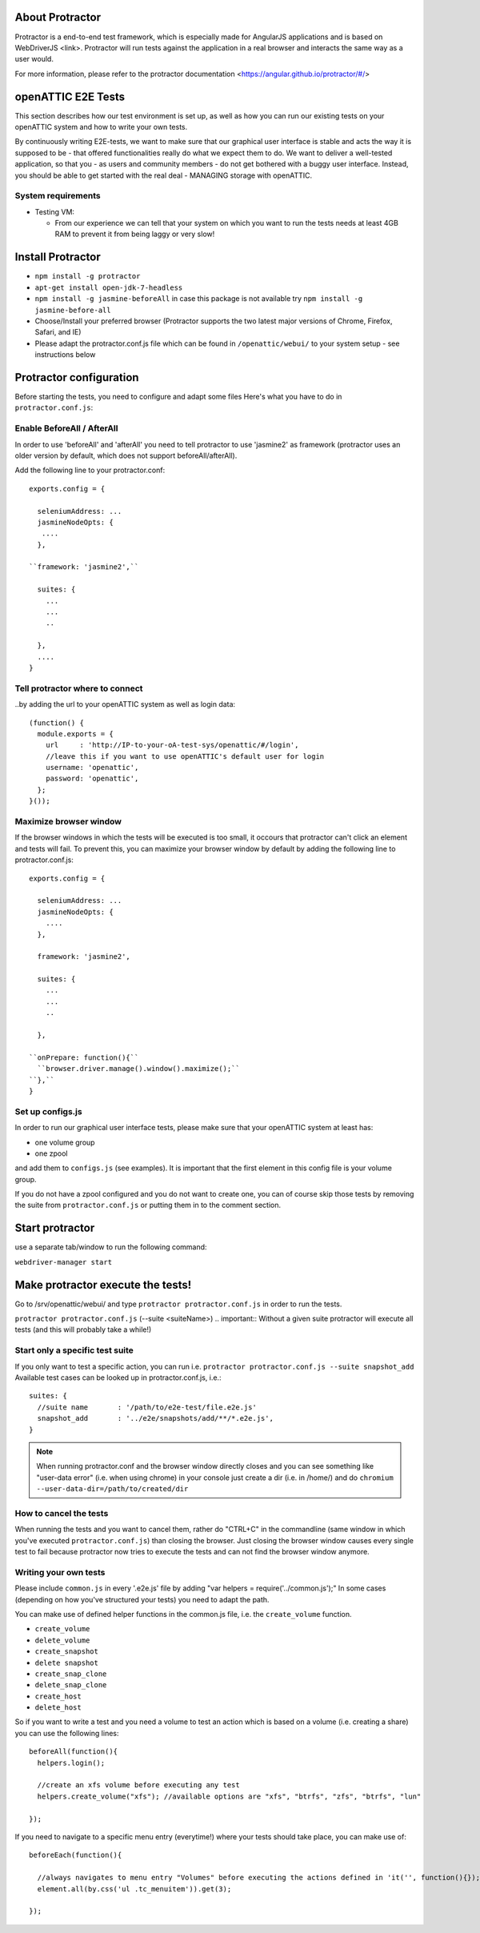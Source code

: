 About Protractor
================

Protractor is a end-to-end test framework, which is especially made
for AngularJS applications and is based on WebDriverJS <link>.
Protractor will run tests against the application in a real browser
and interacts the same way as a user would.

For more information, please refer to the
protractor documentation <https://angular.github.io/protractor/#/>

openATTIC E2E Tests
===================

This section describes how our test environment is set up, as well as
how you can run our existing tests on your openATTIC system and how to write your own tests.

By continuously writing E2E-tests, we want to make sure that our graphical user interface
is stable and acts the way it is supposed to be - that offered functionalities really do
what we expect them to do. We want to deliver a well-tested application,
so that you - as users and community members - do not get bothered with a buggy user interface.
Instead, you should be able to get started with the real deal - MANAGING storage with openATTIC.

System requirements
-------------------

* Testing VM:

  * From our experience we can tell that your system on which you want to run the tests needs
    at least 4GB RAM to prevent it from being laggy or very slow!


Install Protractor
==================

* ``npm install -g protractor``

* ``apt-get install open-jdk-7-headless``

* ``npm install -g jasmine-beforeAll`` in case this package is not available try
  ``npm install -g jasmine-before-all``

* Choose/Install your preferred browser (Protractor supports the two
  latest major versions of Chrome, Firefox, Safari, and IE)

* Please adapt the protractor.conf.js file which can be found in ``/openattic/webui/``
  to your system setup - see instructions below


Protractor configuration
========================

Before starting the tests, you need to configure and adapt some files
Here's what you have to do in ``protractor.conf.js``:

Enable BeforeAll / AfterAll
---------------------------

In order to use 'beforeAll' and 'afterAll' you need to tell protractor to use 'jasmine2' as framework
(protractor uses an older version by default, which does not support beforeAll/afterAll).

Add the following line to your protractor.conf::

  exports.config = {

    seleniumAddress: ...
    jasmineNodeOpts: {
     ....
    },

  ``framework: 'jasmine2',``

    suites: {
      ...
      ...
      ..

    },
    ....
  }


Tell protractor where to connect
--------------------------------

..by adding the url to your openATTIC system as well as login data::

  (function() {
    module.exports = {
      url     : 'http://IP-to-your-oA-test-sys/openattic/#/login',
      //leave this if you want to use openATTIC's default user for login
      username: 'openattic',
      password: 'openattic',
    };
  }());


Maximize browser window
-----------------------

If the browser windows in which the tests will be executed is too small,
it occours that protractor can't click an element and tests will fail.
To prevent this, you can maximize your browser window by default by adding
the following line to protractor.conf.js::

  exports.config = {

    seleniumAddress: ...
    jasmineNodeOpts: {
      ....
    },

    framework: 'jasmine2',

    suites: {
      ...
      ...
      ..

    },

  ``onPrepare: function(){``
    ``browser.driver.manage().window().maximize();``
  ``},``
  }



Set up configs.js
------------------

In order to run our graphical user interface tests,
please make sure that your openATTIC system at least has:

- one volume group
- one zpool

and add them to ``configs.js`` (see examples). It is important that the first element
in this config file is your volume group.

If you do not have a zpool configured and you do not want to create one, you can of course skip those tests
by removing the suite from ``protractor.conf.js`` or putting them in to the comment section.


Start protractor
================

use a separate tab/window to run the following command:

``webdriver-manager start``


Make protractor execute the tests!
==================================

Go to /srv/openattic/webui/ and type ``protractor protractor.conf.js``
in order to run the tests.

``protractor protractor.conf.js`` (--suite <suiteName>)
.. important:: Without a given suite protractor will execute all tests
(and this will probably take a while!)

Start only a specific test suite
--------------------------------

If you only want to test a specific action, you can run i.e.
``protractor protractor.conf.js --suite snapshot_add``
Available test cases can be looked up in protractor.conf.js,
i.e.::

  suites: {
    //suite name       : '/path/to/e2e-test/file.e2e.js'
    snapshot_add       : '../e2e/snapshots/add/**/*.e2e.js',
  }

.. note:: When running protractor.conf and the browser window directly closes
   and you can see something like "user-data error" (i.e. when using chrome) in your
   console just create a dir (i.e. in /home/) and do ``chromium --user-data-dir=/path/to/created/dir``


How to cancel the tests
-----------------------

When running the tests and you want to cancel them, rather do "CTRL+C" in the commandline
(same window in which you've executed ``protractor.conf.js``)
than closing the browser. Just closing the browser window causes every single test to fail
because protractor now tries to execute the tests and can not find the browser window anymore.


Writing your own tests
----------------------

Please include ``common.js`` in every '.e2e.js' file by adding "var helpers = require('../common.js');"
In some cases (depending on how you've structured your tests) you need to adapt the path.

You can make use of defined helper functions in the common.js file, i.e. the ``create_volume`` function.

* ``create_volume``
* ``delete_volume``
* ``create_snapshot``
* ``delete snapshot``
* ``create_snap_clone``
* ``delete_snap_clone``
* ``create_host``
* ``delete_host``



So if you want to write a test and you need a volume to test an action which
is based on a volume (i.e. creating a share) you can use the following lines::

  beforeAll(function(){
    helpers.login();

    //create an xfs volume before executing any test
    helpers.create_volume("xfs"); //available options are "xfs", "btrfs", "zfs", "btrfs", "lun"

  });

If you need to navigate to a specific menu entry (everytime!)
where your tests should take place, you can make use of::

  beforeEach(function(){

    //always navigates to menu entry "Volumes" before executing the actions defined in 'it('', function(){});'
    element.all(by.css('ul .tc_menuitem')).get(3);

  });
